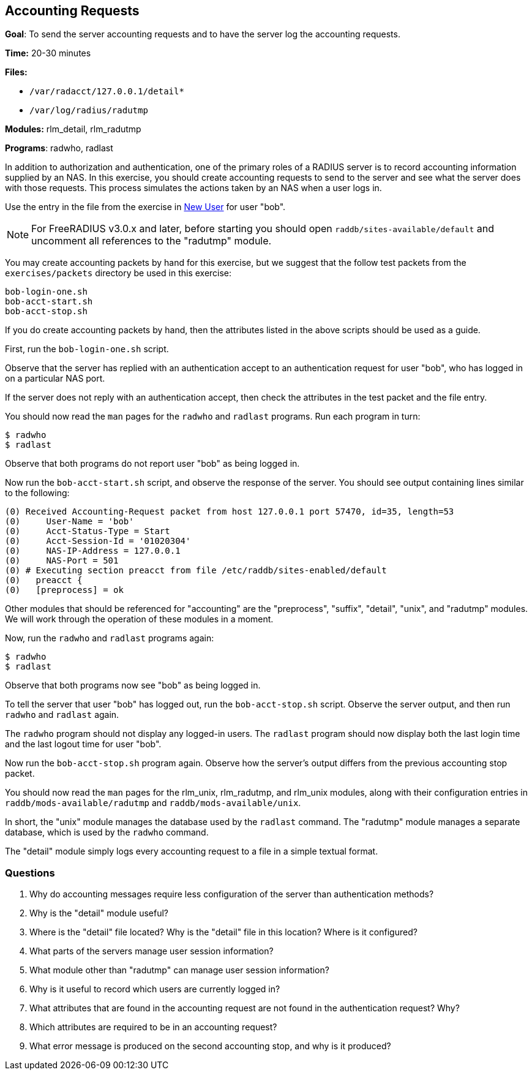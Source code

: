 [[accounting]]
Accounting Requests
-------------------

*Goal*: To send the server accounting requests and to have the server
log the accounting requests.

*Time:* 20-30 minutes

*Files:*

- `/var/radacct/127.0.0.1/detail*`
- `/var/log/radius/radutmp`

*Modules:* rlm_detail, rlm_radutmp

*Programs*: radwho, radlast

In addition to authorization and authentication, one of the primary roles of a
RADIUS server is to record accounting information supplied by an NAS. In this
exercise, you should create accounting requests to send to the server and see what
the server does with those requests. This process simulates the actions taken by
an NAS when a user logs in.

Use the entry in the file from the exercise in
xref:exercises/new_user.adoc[New User] for user "bob".

[NOTE]
========================================================================
For FreeRADIUS v3.0.x and later, before starting you should open
`raddb/sites-available/default` and uncomment all references to the "radutmp"
module.
========================================================================

You may create accounting packets by hand for this exercise, but we suggest that
the follow test packets from the `exercises/packets` directory be used in this
exercise:

[source, bash]
-----------------
bob-login-one.sh
bob-acct-start.sh
bob-acct-stop.sh
-----------------

If you do create accounting packets by hand, then the attributes listed in the
above scripts should be used as a guide.

First, run the `bob-login-one.sh` script.

Observe that the server has replied with an authentication accept to an
authentication request for user "bob", who has logged in on a particular NAS
port.

If the server does not reply with an authentication accept, then check the
attributes in the test packet and the file entry.

You should now read the `man` pages for the `radwho` and `radlast` programs. Run
each program in turn:

[source, bash]
---------
$ radwho
$ radlast
---------

Observe that both programs do not report user "bob" as being logged in.

Now run the `bob-acct-start.sh` script, and observe the response of the server.
You should see output containing lines similar to the following:

-----------------------------------------------------------------------------------
(0) Received Accounting-Request packet from host 127.0.0.1 port 57470, id=35, length=53
(0) 	User-Name = 'bob'
(0) 	Acct-Status-Type = Start
(0) 	Acct-Session-Id = '01020304'
(0) 	NAS-IP-Address = 127.0.0.1
(0) 	NAS-Port = 501
(0) # Executing section preacct from file /etc/raddb/sites-enabled/default
(0)   preacct {
(0)   [preprocess] = ok
-----------------------------------------------------------------------------------

Other modules that should be referenced for "accounting" are the
"preprocess", "suffix", "detail", "unix", and "radutmp" modules. We
will work through the operation of these modules in a moment.

Now, run the `radwho` and `radlast` programs again:

[source, bash]
---------
$ radwho
$ radlast
---------

Observe that both programs now see "bob" as being logged in.

To tell the server that user "bob" has logged out, run the `bob-acct-stop.sh`
script. Observe the server output, and then run `radwho` and `radlast` again.

The `radwho` program should not display any logged-in users. The `radlast`
program should now display both the last login time and the last logout time for
user "bob".

Now run the `bob-acct-stop.sh` program again. Observe how the server's output
differs from the previous accounting stop packet.

You should now read the `man` pages for the rlm_unix, rlm_radutmp, and
rlm_unix modules, along with their configuration entries in
`raddb/mods-available/radutmp` and `raddb/mods-available/unix`.

In short, the "unix" module manages the database used by the `radlast`
command. The "radutmp" module manages a separate database, which is used by
the `radwho` command.

The "detail" module simply logs every accounting request to a file in a simple
textual format.

[[accounting-questions]]
Questions
~~~~~~~~~

1.  Why do accounting messages require less configuration of the server
than authentication methods?
2.  Why is the "detail" module useful?
3.  Where is the "detail" file located? Why is the "detail" file in this location? Where is it configured?
4.  What parts of the servers manage user session information?
5.  What module other than "radutmp" can manage user session
information?
6.  Why is it useful to record which users are currently logged in?
7.  What attributes that are found in the accounting request are not found in the
authentication request? Why?
8.  Which attributes are required to be in an accounting request?
9.  What error message is produced on the second accounting stop, and
why is it produced?

